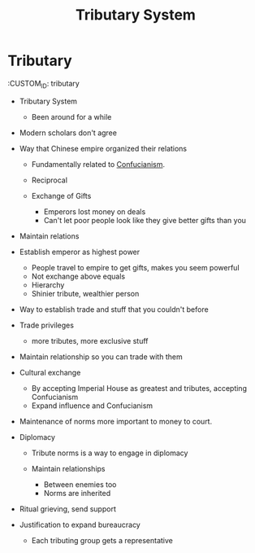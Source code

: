 :PROPERTIES:
:ID:       4886ECEB-6E08-4F2E-B0FD-EC215832550F
:END:
#+TITLE: Tributary System

* Tributary
  :CUSTOM_ID: tributary

- Tributary System

  - Been around for a while

- Modern scholars don't agree
- Way that Chinese empire organized their relations

  - Fundamentally related to [[id:C59769DB-C477-489F-B641-0828238200D8][Confucianism]].
  - Reciprocal
  - Exchange of Gifts

    - Emperors lost money on deals
    - Can't let poor people look like they give better gifts than you

- Maintain relations
- Establish emperor as highest power

  - People travel to empire to get gifts, makes you seem powerful
  - Not exchange above equals
  - Hierarchy
  - Shinier tribute, wealthier person

- Way to establish trade and stuff that you couldn't before
- Trade privileges

  - more tributes, more exclusive stuff

- Maintain relationship so you can trade with them
- Cultural exchange

  - By accepting Imperial House as greatest and tributes, accepting
    Confucianism
  - Expand influence and Confucianism

- Maintenance of norms more important to money to court.
- Diplomacy

  - Tribute norms is a way to engage in diplomacy
  - Maintain relationships

    - Between enemies too
    - Norms are inherited

- Ritual grieving, send support
- Justification to expand bureaucracy

  - Each tributing group gets a representative
